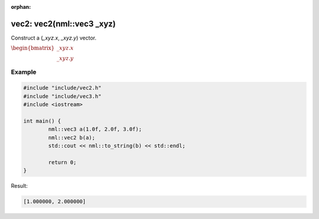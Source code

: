 :orphan:

vec2: vec2(nml::vec3 _xyz)
==========================

Construct a (*_xyz.x*, *_xyz.y*) vector.

:math:`\begin{bmatrix} \_xyz.x \\ \_xyz.y \end{bmatrix}`

Example
-------

.. code-block:: cpp

	#include "include/vec2.h"
	#include "include/vec3.h"
	#include <iostream>

	int main() {
		nml::vec3 a(1.0f, 2.0f, 3.0f);
		nml::vec2 b(a);
		std::cout << nml::to_string(b) << std::endl;

		return 0;
	}

Result:

.. code-block::

	[1.000000, 2.000000]